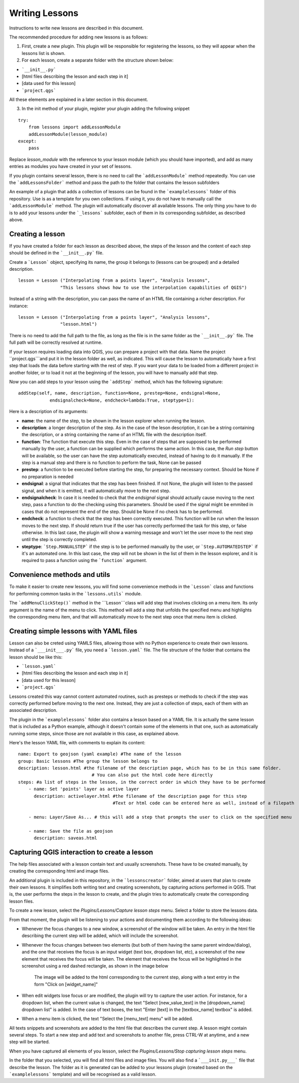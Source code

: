 .. _writing_lessons:
Writing Lessons
================

Instructions to write new lessons are described in this document.

The recommended procedure for adding new lessons is as follows:

1) First, create a new plugin. This plugin will be responsible for registering the lessons, so they will appear when the lessons list is shown.

2) For each lesson, create a separate folder with the structure shown below:

- ```__init__.py```
- [html files describing the lesson and each step in it]
- [data used for this lesson]
- ```project.qgs```

All these elements are explained in a later section in this document.

3) In the init method of your plugin, register your plugin adding the following snippet

::

    try:
        from lessons import addLessonModule
        addLessonModule(lesson_module)
    except:
        pass

Replace *lesson_module* with the reference to your lesson module (which you should have imported), and add as many entries as modules you have created in your set of lessons.

If you plugin contains several lesson, there is no need to call the ```addLessonModule``` method repeatedly. You can use the ```addLessonsFolder``` method and pass the path to the folder that contains the lesson subfolders

An example of a plugin that adds a collection of lessons can be found in the ```examplelessons``` folder of this repository. Use is as a template for you own collections. If using it, you do not have to manually call the ```addLessonModule``` method. The plugin will automatically discover all available lessons. The only thing you have to do is to add your lessons under the ```_lessons``` subfolder, each of them in its corresponding subfolder, as described above.


Creating a lesson
-----------------

If you have created a folder for each lesson as described above, the steps of the lesson and the content of each step should be defined in the ```__init__.py``` file.

Create a ```Lesson``` object, specifying its name, the group it belongs to (lessons can be grouped) and a detailed description.

::

    lesson = Lesson ("Interpolating from a points layer", "Analysis lessons",
                    "This lessons shows how to use the interpolation capabilities of QGIS")

Instead of a string with the description, you can pass the name of an HTML file containing a richer description. For instance:


::

    lesson = Lesson ("Interpolating from a points layer", "Analysis lessons",
                    "lesson.html")

There is no need to add the full path to the file, as long as the file is in the same folder as the ```__init__.py``` file. The full path will be correctly resolved at runtime.


If your lesson requires loading data into QGIS, you can prepare a project with that data. Name the project ``project.qgs```and put it in the lesson folder as well, as indicated. This will cause the lesson to automatically have a first step that loads the data before starting with the rest of step. If you want your data to be loaded from a different project in another folder, or to load it not at the beginning of the lesson, you will have to manually add that step.

Now you can add steps to your lesson using the ```addStep``` method, which has the following signature:

::
    
    addStep(self, name, description, function=None, prestep=None, endsignal=None,
                endsignalcheck=None, endcheck=lambda:True, steptype=1):

Here is a description of its arguments:

- **name**: the name of the step, to be shown in the lesson explorer when running the lesson.
- **description**: a longer description of the step. As in the case of the leson description, it can be a string containing the description, or a string containing the name of an HTML file with the description itself.
- **function**: The function that execute this step. Even in the case of steps that are supposed to be performed manually by the user, a function can be supplied which performs the same action. In this case, the *Run step* button will be available, so the user can have the step automatically executed, instead of having to do it manually. If the step is a manual step and there is no function to perform the task, None can be passed
- **prestep**: a function to be executed before starting the step, for preparing the necessary context. Should be None if no preparation is needed
- **endsignal**: a signal that indicates that the step has been finished. If not None, the plugin will listen to the passed signal, and when it is emitted, it will automatically move to the next step.
- **endsignalcheck**: In case it is needed to check that the *endsignal* signal should actually cause moving to the next step, pass a function to do the checking using this parameters. Should be used if the signal might be emmited in cases that do not represent the end of the step. Should be None if no check has to be performed.
- **endcheck**: a function to check that the step has been correctly executed. This function will be run when the lesson moves to the next step. If should return true if the user has correctly performed the task for this step, or false otherwise. In this last case, the plugin will show a warning message and won't let the user move to the next step until the step is correctly completed.
- **steptype**: ```Step.MANUALSTEP``` if the step is to be performed manually by the user, or ```Step.AUTOMATEDSTEP``` if it's an automated one. In this last case, the step will not be shown in the list of them in the lesson explorer, and it is required to pass a function using the ```function``` argument.

Convenience methods and utils
------------------------------

To make it easier to create new lessons, you will find some convenience methods in the ```Lesson``` class and functions for performing common tasks in the ```lessons.utils``` module.

The ```addMenuClickStep()``` method in the ```Lesson```class will add step that involves clicking on a menu item. Its only argument is the name of the menu to click. This method will add a step that unfolds the specified menu and highlights the corresponding menu item, and that will automatically move to the next step once that menu item is clicked.


Creating simple lessons with YAML files
----------------------------------------

Lesson can also be creted using YAMLS files, allowing those with no Python experience to create their own lessons. Instead of a ```___init___.py``` file, you need a ```lesson.yaml``` file. The file structure of the folder  that contains the lesson should be like this:

- ```lesson.yaml```
- [html files describing the lesson and each step in it]
- [data used for this lesson]
- ```project.qgs```

Lessons created this way cannot content automated routines, such as presteps or methods to check if the step was correctly performed before moving to the next one. Instead, they are just a collection of steps, each of them with an associated description.

The plugin in the ```examplelessons``` folder also contains a lesson based on a YAML file. It is actually the same lesson that is included as a Python example, although it doesn't contain some of the elements in that one, such as automatically running some steps, since those are not available in this case, as explained above.

Here's the lesson YAML file, with comments to explain its content:

::

    name: Export to geojson (yaml example) #The name of the lesson
    group: Basic lessons #The group the lesson belongs to
    description: lesson.html #the filename of the description page, which has to be in this same folder. 
                                # You can also put the html code here directly
    steps: #a list of steps in the lesson, in the correct order in which they have to be performed
        - name: Set 'points' layer as active layer 
          description: activelayer.html #the filename of the description page for this step
                                        #Text or html code can be entered here as well, instead of a filepath

        - menu: Layer/Save As... # this will add a step that prompts the user to click on the specified menu

        - name: Save the file as geojson
          description: saveas.html




Capturing QGIS interaction to create a lesson
----------------------------------------------

The help files associated with a lesson contain text and usually screenshots. These have to be created manually, by creating the corresponding html and image files.

An additional plugin is included in this repository, in the ```lessonscreator``` folder, aimed at users that plan to create their own lessons. It simplifies both writing text and creating screenshots, by capturing actions performed in QGIS. That is, the user performs the steps in the lesson to create, and the plugin tries to automatically create the corresponding lesson files.

To create a new lesson, select the *Plugins/Lessons/Capture lesson steps* menu. Select a folder to store the lessons data. 

From that moment, the plugin will be listening to your actions and documenting them according to the following ideas:

- Whenever the focus changes to a new window, a screenshot of the window will be taken. An entry in the html file describing the current step will be added, which will include the screenshot.

- Whenever the focus changes between two elements (but both of them having the same parent window/dialog), and the one that receives the focus is an input widget (text box, dropdown list, etc), a screenshot of the new element that receives the focus will be taken. The element that receives the focus will be highlighted in the screenshot using a red dashed rectangle, as shown in the image below

    .. figure:: rectangle.png

    The image will be added to the html corresponding to the current step, along with a text entry in the form "Click on [widget_name]"

- When edit widgets lose focus or are modified, the plugin will try to capture the user action. For instance, for a dropdown list, when the current value is changed, the text "Select [new_value_text] in the [dropdown_name] dropdown list" is added. In the case of text boxes, the text "Enter [text] in the [textbox_name] textbox" is added.

- When a menu item is clicked, the text "Select the [menu_text] menu" will be added.

All texts snippets and screenshots are added to the html file that describes the current step. A lesson might contain several steps. To start a new step and add text and screenshots to another file, press CTRL-W at anytime, and a new step will be started.

When you have captured all elements of you lesson, select the *Plugins/Lessons/Stop capturing lesson steps* menu.

In the folder that you selected, you will find all html files and image files. You will also find a ```___init.py___``` file that describe the lesson. The folder as it is generated can be added to your lessons plugin (created based on the ```examplelessons``` template) and will be recognised as a valid lesson.

